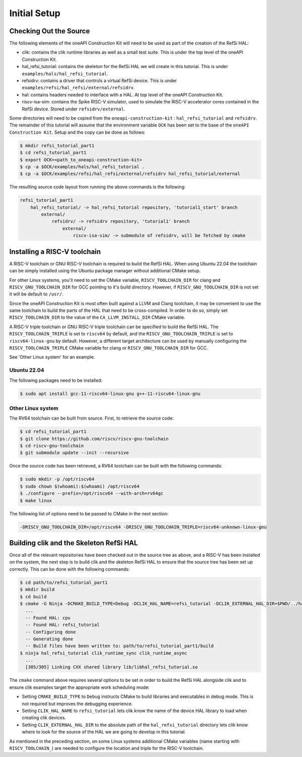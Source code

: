 Initial Setup
-------------

Checking Out the Source
^^^^^^^^^^^^^^^^^^^^^^^

The following elements of the oneAPI Construction Kit will need to be used as part
of the creation of the RefSi HAL:
 
* clik: contains the clik runtime libraries as well as a small test suite. This
  is under the top level of the oneAPI Construction Kit.
* hal_refsi_tutorial: contains the skeleton for the RefSi HAL we will create in
  this tutorial. This is under ``examples/hals/hal_refsi_tutorial``.
* refsidrv: contains a driver that controls a virtual RefSi device. This is under
  ``examples/refsi/hal_refsi/external/refsidrv``.
* hal: contains headers needed to interface with a HAL. At top level of the oneAPI
  Construction Kit.
* riscv-isa-sim: contains the Spike RISC-V simulator, used to simulate the
  RISC-V accelerator cores contained in the RefSi device. Stored under
  ``refsidrv/external``.

Some directories will need to be copied from the ``oneapi-construction-kit`` :
``hal_refsi_tutorial`` and ``refsidrv``. The remainder of this tutorial will
assume that the environment variable ``OCK`` has been set to the base of the
``oneAPI Construction Kit``. Setup and the copy can be done as follows:

.. code:: console

    $ mkdir refsi_tutorial_part1
    $ cd refsi_tutorial_part1
    $ export OCK=<path_to_oneapi-construction-kit>
    $ cp -a $OCK/examples/hals/hal_refsi_tutorial .
    $ cp -a $OCK/examples/refsi/hal_refsi/external/refsidrv hal_refsi_tutorial/external

The resulting source code layout from running the above commands is the following:

.. code::

    refsi_tutorial_part1
        hal_refsi_tutorial/ -> hal_refsi_tutorial repository, 'tutorial1_start' branch
            external/
                refsidrv/ -> refsidrv repository, 'tutorial1' branch
                    external/
                        riscv-isa-sim/ -> submodule of refsidrv, will be fetched by cmake

Installing a RISC-V toolchain
^^^^^^^^^^^^^^^^^^^^^^^^^^^^^

A RISC-V toolchain or GNU RISC-V toolchain is required to build the RefSi HAL.
When using Ubuntu 22.04 the toolchain can be simply installed using the Ubuntu
package manager without additional CMake setup.

For other Linux systems, you'll need to set the CMake variable,
``RISCV_TOOLCHAIN_DIR`` for clang and ``RISCV_GNU_TOOLCHAIN_DIR`` for GCC
pointing to it's build directory. However, if ``RISCV_GNU_TOOLCHAIN_DIR`` is not
set it will be default to ``/usr/``.

Since the oneAPI Construction Kit is most often built against a LLVM and Clang toolchain,
it may be convenient to use the same toolchain to build the parts of the HAL
that need to be cross-compiled. In order to do so, simply set ``RISCV_TOOLCHAIN_DIR``
to the value of the ``CA_LLVM_INSTALL_DIR`` CMake variable.

A RISC-V triple toolchain or GNU RISC-V triple toolchain can be specified to
build the RefSi HAL. The ``RISCV_TOOLCHAIN_TRIPLE`` is set to ``riscv64`` by
default, and the ``RISCV_GNU_TOOLCHAIN_TRIPLE`` is set to ``riscv64-linux-gnu``
by default. However, a different target architecture can be used by manually
configuring the ``RISCV_TOOLCHAIN_TRIPLE`` CMake variable for clang or
``RISCV_GNU_TOOLCHAIN_DIR`` for GCC.

See 'Other Linux system' for an example.

Ubuntu 22.04
~~~~~~~~~~~~

The following packages need to be installed:

.. code:: console

    $ sudo apt install gcc-11-riscv64-linux-gnu g++-11-riscv64-linux-gnu

Other Linux system
~~~~~~~~~~~~~~~~~~

The RV64 toolchain can be built from source. First, to retrieve the source code:

.. code:: console

    $ cd refsi_tutorial_part1
    $ git clone https://github.com/riscv/riscv-gnu-toolchain
    $ cd riscv-gnu-toolchain
    $ git submodule update --init --recursive

Once the source code has been retrieved, a RV64 toolchain can be built with the
following commands:

.. code:: console

    $ sudo mkdir -p /opt/riscv64
    $ sudo chown $(whoami):$(whoami) /opt/riscv64
    $ ./configure --prefix=/opt/riscv64 --with-arch=rv64gc
    $ make linux

The following list of options need to be passed to CMake in the next section:

.. code::

    -DRISCV_GNU_TOOLCHAIN_DIR=/opt/riscv64 -DRISCV_GNU_TOOLCHAIN_TRIPLE=riscv64-unknown-linux-gnu


Building clik and the Skeleton RefSi HAL
^^^^^^^^^^^^^^^^^^^^^^^^^^^^^^^^^^^^^^^^

Once all of the relevant repositories have been checked out in the source tree
as above, and a RISC-V has been installed on the system, the next step is to
build clik and the skeleton RefSi HAL to ensure that the source tree has been
set up correctly. This can be done with the following commands:

.. code:: console

    $ cd path/to/refsi_tutorial_part1
    $ mkdir build
    $ cd build
    $ cmake -G Ninja -DCMAKE_BUILD_TYPE=Debug -DCLIK_HAL_NAME=refsi_tutorial -DCLIK_EXTERNAL_HAL_DIR=$PWD/../hal_refsi_tutorial $OCK/clik
      ...
      -- Found HAL: cpu
      -- Found HAL: refsi_tutorial
      -- Configuring done
      -- Generating done
      -- Build files have been written to: path/to/refsi_tutorial_part1/build
    $ ninja hal_refsi_tutorial clik_runtime_sync clik_runtime_async
      ...
      [305/305] Linking CXX shared library lib/libhal_refsi_tutorial.so

The ``cmake`` command above requires several options to be set in order to build the
RefSi HAL alongside clik and to ensure clik examples target the appropriate work
scheduling mode:

* Setting ``CMAKE_BUILD_TYPE`` to ``Debug`` instructs CMake to build libraries and
  executables in debug mode. This is not required but improves the debugging
  experience.
* Setting ``CLIK_HAL_NAME`` to ``refsi_tutorial`` lets clik know the name of the
  device HAL library to load when creating clik devices.
* Setting ``CLIK_EXTERNAL_HAL_DIR`` to the absolute path of the ``hal_refsi_tutorial``
  directory lets clik know where to look for the source of the HAL we are going
  to develop in this tutorial.

As mentioned in the preceding section, on some Linux systems additional CMake
variables (name starting with ``RISCV_TOOLCHAIN_``) are needed to configure the
location and triple for the RISC-V toolchain.
